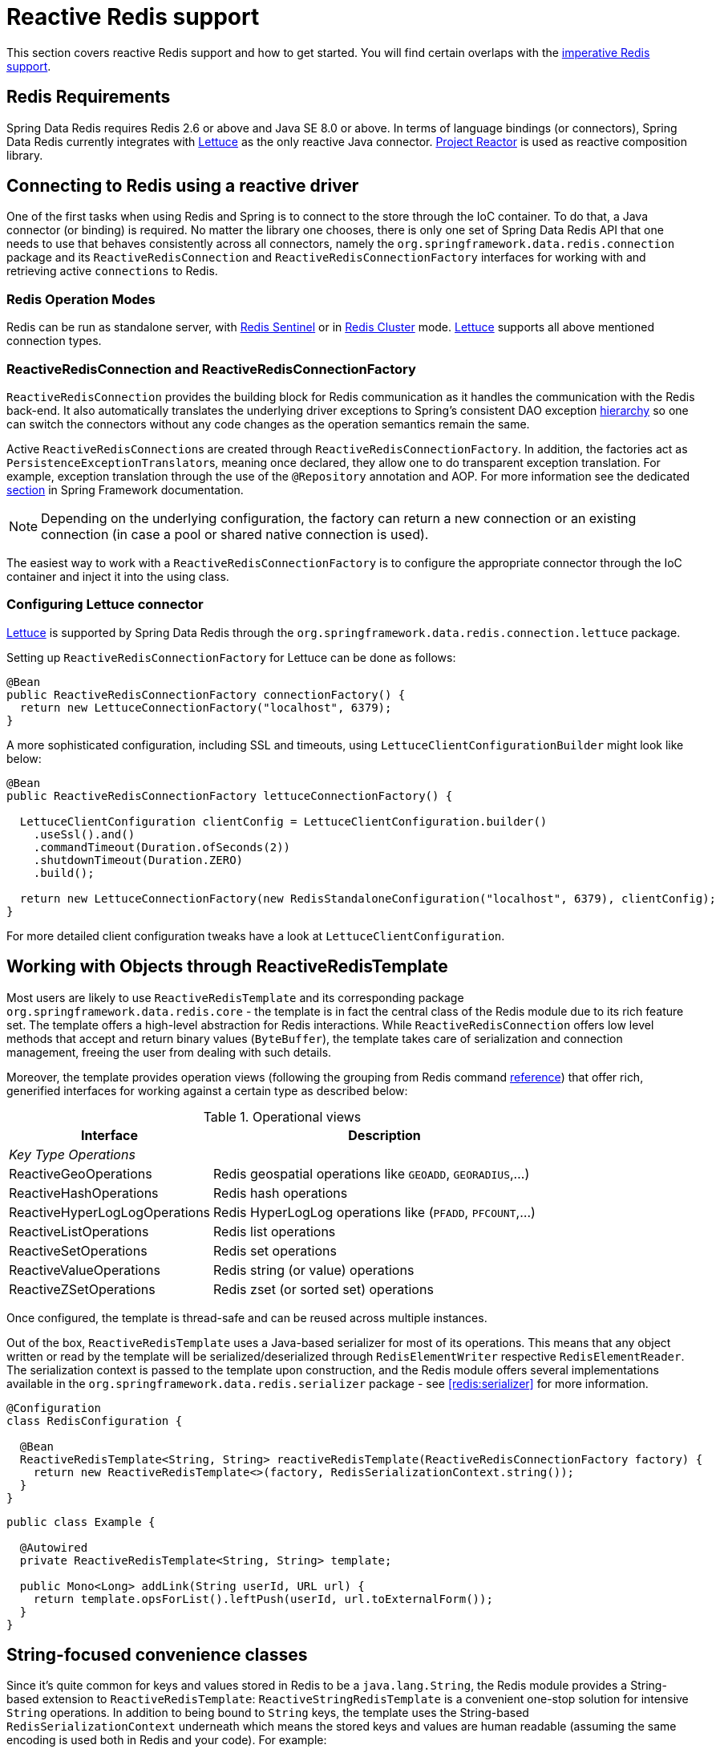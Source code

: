 [[redis:reactive]]
= Reactive Redis support
:referenceDir: .

This section covers reactive Redis support and how to get started. You will find certain overlaps with the <<redis,imperative Redis support>>.

[[redis:reactive:requirements]]
== Redis Requirements

Spring Data Redis requires Redis 2.6 or above and Java SE 8.0 or above. In terms of language bindings (or connectors), Spring Data Redis currently integrates with http://github.com/lettuce-io/lettuce-core[Lettuce] as the only reactive Java connector. https://projectreactor.io/[Project Reactor] is used as reactive composition library.

[[redis:reactive:connectors]]
== Connecting to Redis using a reactive driver

One of the first tasks when using Redis and Spring is to connect to the store through the IoC container. To do that, a Java connector (or binding) is required. No matter the library one chooses, there is only one set of Spring Data Redis API that one needs to use that behaves consistently across all connectors, namely the `org.springframework.data.redis.connection` package and its `ReactiveRedisConnection` and `ReactiveRedisConnectionFactory` interfaces for working with and retrieving active `connections` to Redis.

[[redis:reactive:connectors:operation-modes]]
=== Redis Operation Modes

Redis can be run as standalone server, with <<redis:sentinel,Redis Sentinel>> or in <<cluster,Redis Cluster>> mode.
http://github.com/lettuce-io/lettuce-core[Lettuce] supports all above mentioned connection types.

[[redis:reactive:connectors:connection]]
=== ReactiveRedisConnection and ReactiveRedisConnectionFactory

`ReactiveRedisConnection` provides the building block for Redis communication as it handles the communication with the Redis back-end. It also automatically translates the underlying driver exceptions to Spring's consistent DAO exception http://docs.spring.io/spring/docs/{springVersion}/spring-framework-reference/data-access.html#dao-exceptions[hierarchy] so one can switch the connectors without any code changes as the operation semantics remain the same.

Active ``ReactiveRedisConnection``s are created through `ReactiveRedisConnectionFactory`. In addition, the factories act as ``PersistenceExceptionTranslator``s, meaning once declared, they allow one to do transparent exception translation. For example, exception translation through the use of the `@Repository` annotation and AOP. For more information see the dedicated http://docs.spring.io/spring/docs/{springVersion}/spring-framework-reference/data-access.html#orm-exception-translation[section] in Spring Framework documentation.

NOTE: Depending on the underlying configuration, the factory can return a new connection or an existing connection (in case a pool or shared native connection is used).

The easiest way to work with a `ReactiveRedisConnectionFactory` is to configure the appropriate connector through the IoC container and inject it into the using class.

[[redis:reactive:connectors:lettuce]]
=== Configuring Lettuce connector

https://github.com/lettuce-io/lettuce-core[Lettuce] is supported by Spring Data Redis through the `org.springframework.data.redis.connection.lettuce` package.

Setting up `ReactiveRedisConnectionFactory` for Lettuce can be done as follows:

[source,java]
----
@Bean
public ReactiveRedisConnectionFactory connectionFactory() {
  return new LettuceConnectionFactory("localhost", 6379);
}
----

A more sophisticated configuration, including SSL and timeouts, using `LettuceClientConfigurationBuilder` might look like below:

[source,java]
----
@Bean
public ReactiveRedisConnectionFactory lettuceConnectionFactory() {

  LettuceClientConfiguration clientConfig = LettuceClientConfiguration.builder()
    .useSsl().and()
    .commandTimeout(Duration.ofSeconds(2))
    .shutdownTimeout(Duration.ZERO)
    .build();

  return new LettuceConnectionFactory(new RedisStandaloneConfiguration("localhost", 6379), clientConfig);
}
----

For more detailed client configuration tweaks have a look at `LettuceClientConfiguration`.

[[redis:reactive:template]]
== Working with Objects through ReactiveRedisTemplate

Most users are likely to use `ReactiveRedisTemplate` and its corresponding package `org.springframework.data.redis.core` - the template is in fact the central class of the Redis module due to its rich feature set. The template offers a high-level abstraction for Redis interactions. While `ReactiveRedisConnection` offers low level methods that accept and return binary values (`ByteBuffer`), the template takes care of serialization and connection management, freeing the user from dealing with such details.

Moreover, the template provides operation views (following the grouping from Redis command http://redis.io/commands[reference]) that offer rich, generified interfaces for working against a certain type as described below:

.Operational views
[width="80%",cols="<1,<2",options="header"]
|====
|Interface
|Description

2+^|_Key Type Operations_

|ReactiveGeoOperations
|Redis geospatial operations like `GEOADD`, `GEORADIUS`,...)

|ReactiveHashOperations
|Redis hash operations

|ReactiveHyperLogLogOperations
|Redis HyperLogLog operations like (`PFADD`, `PFCOUNT`,...)

|ReactiveListOperations
|Redis list operations

|ReactiveSetOperations
|Redis set operations

|ReactiveValueOperations
|Redis string (or value) operations

|ReactiveZSetOperations
|Redis zset (or sorted set) operations
|====

Once configured, the template is thread-safe and can be reused across multiple instances.

Out of the box, `ReactiveRedisTemplate` uses a Java-based serializer for most of its operations. This means that any object written or read by the template will be serialized/deserialized through `RedisElementWriter` respective `RedisElementReader`. The serialization context is passed to the template upon construction, and the Redis module offers several implementations available in the `org.springframework.data.redis.serializer` package - see <<redis:serializer>> for more information.

[source,java]
----
@Configuration
class RedisConfiguration {

  @Bean
  ReactiveRedisTemplate<String, String> reactiveRedisTemplate(ReactiveRedisConnectionFactory factory) {
    return new ReactiveRedisTemplate<>(factory, RedisSerializationContext.string());
  }
}
----

[source,java]
----
public class Example {

  @Autowired
  private ReactiveRedisTemplate<String, String> template;

  public Mono<Long> addLink(String userId, URL url) {
    return template.opsForList().leftPush(userId, url.toExternalForm());
  }
}
----

[[redis:reactive:string]]
== String-focused convenience classes

Since it's quite common for keys and values stored in Redis to be a `java.lang.String`, the Redis module provides a String-based extension to `ReactiveRedisTemplate`: `ReactiveStringRedisTemplate` is a convenient one-stop solution for intensive `String` operations. In addition to being bound to `String` keys, the template uses the String-based `RedisSerializationContext` underneath which means the stored keys and values are human readable (assuming the same encoding is used both in Redis and your code). For example:

[source,java]
----
@Configuration
class RedisConfiguration {

  @Bean
  ReactiveStringRedisTemplate reactiveRedisTemplate(ReactiveRedisConnectionFactory factory) {
    return new ReactiveStringRedisTemplate<>(factory);
  }
}
----

[source,java]
----
public class Example {

  @Autowired
  private ReactiveStringRedisTemplate redisTemplate;

  public Mono<Long> addLink(String userId, URL url) {
    return redisTemplate.opsForList().leftPush(userId, url.toExternalForm());
  }
}
----

== Reactive Scripting

Executing Redis scripts via the reactive infrastructure can be done using the `ReactiveScriptExecutor` accessed best via `ReactiveRedisTemplate`.

[source,java]
----
public class Example {

  @Autowired
  private ReactiveRedisTemplate<String, String> template;

  public Flux<Long> theAnswerToLife() {

    DefaultRedisScript<Long> script = new DefaultRedisScript<>();
    script.setLocation(new ClassPathResource("META-INF/scripts/42.lua"));
    script.setResultType(Long.class);

    return reactiveTemplate.execute(script);
  }
}
----

Please refer to the <<scripting,scripting section>> for more details on scripting commands.
